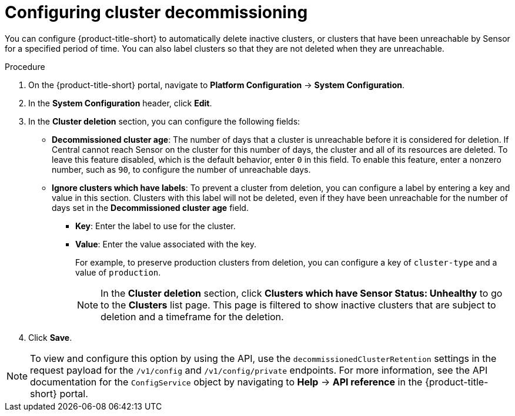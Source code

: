 // Module included in the following assemblies:
//
// * configuration/cluster-decommissioning.adoc
:_content-type: PROCEDURE
[id="configure-cluster-decommissioning_{context}"]
= Configuring cluster decommissioning

[role="_abstract"]
You can configure {product-title-short} to automatically delete inactive clusters, or clusters that have been unreachable by Sensor for a specified period of time. You can also label clusters so that they are not deleted when they are unreachable.

.Procedure
. On the {product-title-short} portal, navigate to *Platform Configuration* -> *System Configuration*.
. In the *System Configuration* header, click *Edit*.
. In the *Cluster deletion* section, you can configure the following fields:
* *Decommissioned cluster age*: The number of days that a cluster is unreachable before it is considered for deletion. If Central cannot reach Sensor on the cluster for this number of days, the cluster and all of its resources are deleted. To leave this feature disabled, which is the default behavior, enter `0` in this field. To enable this feature, enter a nonzero number, such as `90`, to configure the number of unreachable days. 
* *Ignore clusters which have labels*: To prevent a cluster from deletion, you can configure a label by entering a key and value in this section. Clusters with this label will not be deleted, even if they have been unreachable for the number of days set in the *Decommissioned cluster age* field.

** *Key*: Enter the label to use for the cluster.
** *Value*: Enter the value associated with the key. 
+
For example, to preserve production clusters from deletion, you can configure a key of `cluster-type` and a value of `production`.
+
[NOTE]
====
In the *Cluster deletion* section, click *Clusters which have Sensor Status: Unhealthy* to go to the *Clusters* list page. This page is filtered to show inactive clusters that are subject to deletion and a timeframe for the deletion.
====
. Click *Save*.

[NOTE]
====
To view and configure this option by using the API, use the `decommissionedClusterRetention` settings in the request payload for the `/v1/config` and `/v1/config/private` endpoints. For more information, see the API documentation for the `ConfigService` object by navigating to *Help* -> *API reference* in the {product-title-short} portal.
====


